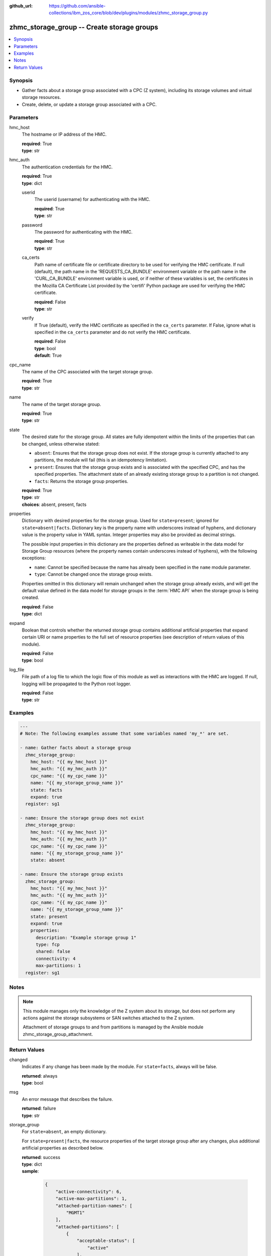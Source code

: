 
:github_url: https://github.com/ansible-collections/ibm_zos_core/blob/dev/plugins/modules/zhmc_storage_group.py

.. _zhmc_storage_group_module:


zhmc_storage_group -- Create storage groups
===========================================



.. contents::
   :local:
   :depth: 1


Synopsis
--------
- Gather facts about a storage group associated with a CPC (Z system), including its storage volumes and virtual storage resources.
- Create, delete, or update a storage group associated with a CPC.





Parameters
----------


hmc_host
  The hostname or IP address of the HMC.

  | **required**: True
  | **type**: str


hmc_auth
  The authentication credentials for the HMC.

  | **required**: True
  | **type**: dict


  userid
    The userid (username) for authenticating with the HMC.

    | **required**: True
    | **type**: str


  password
    The password for authenticating with the HMC.

    | **required**: True
    | **type**: str


  ca_certs
    Path name of certificate file or certificate directory to be used for verifying the HMC certificate. If null (default), the path name in the 'REQUESTS_CA_BUNDLE' environment variable or the path name in the 'CURL_CA_BUNDLE' environment variable is used, or if neither of these variables is set, the certificates in the Mozilla CA Certificate List provided by the 'certifi' Python package are used for verifying the HMC certificate.

    | **required**: False
    | **type**: str


  verify
    If True (default), verify the HMC certificate as specified in the ``ca_certs`` parameter. If False, ignore what is specified in the ``ca_certs`` parameter and do not verify the HMC certificate.

    | **required**: False
    | **type**: bool
    | **default**: True



cpc_name
  The name of the CPC associated with the target storage group.

  | **required**: True
  | **type**: str


name
  The name of the target storage group.

  | **required**: True
  | **type**: str


state
  The desired state for the storage group. All states are fully idempotent within the limits of the properties that can be changed, unless otherwise stated:

  * ``absent``: Ensures that the storage group does not exist. If the storage group is currently attached to any partitions, the module will fail (this is an idempotency limitation).

  * ``present``: Ensures that the storage group exists and is associated with the specified CPC, and has the specified properties. The attachment state of an already existing storage group to a partition is not changed.

  * ``facts``: Returns the storage group properties.

  | **required**: True
  | **type**: str
  | **choices**: absent, present, facts


properties
  Dictionary with desired properties for the storage group. Used for ``state=present``; ignored for ``state=absent|facts``. Dictionary key is the property name with underscores instead of hyphens, and dictionary value is the property value in YAML syntax. Integer properties may also be provided as decimal strings.

  The possible input properties in this dictionary are the properties defined as writeable in the data model for Storage Group resources (where the property names contain underscores instead of hyphens), with the following exceptions:

  * ``name``: Cannot be specified because the name has already been specified in the ``name`` module parameter.

  * ``type``: Cannot be changed once the storage group exists.

  Properties omitted in this dictionary will remain unchanged when the storage group already exists, and will get the default value defined in the data model for storage groups in the :term:`HMC API` when the storage group is being created.

  | **required**: False
  | **type**: dict


expand
  Boolean that controls whether the returned storage group contains additional artificial properties that expand certain URI or name properties to the full set of resource properties (see description of return values of this module).

  | **required**: False
  | **type**: bool


log_file
  File path of a log file to which the logic flow of this module as well as interactions with the HMC are logged. If null, logging will be propagated to the Python root logger.

  | **required**: False
  | **type**: str




Examples
--------

.. code-block:: yaml+jinja

   
   ---
   # Note: The following examples assume that some variables named 'my_*' are set.

   - name: Gather facts about a storage group
     zhmc_storage_group:
       hmc_host: "{{ my_hmc_host }}"
       hmc_auth: "{{ my_hmc_auth }}"
       cpc_name: "{{ my_cpc_name }}"
       name: "{{ my_storage_group_name }}"
       state: facts
       expand: true
     register: sg1

   - name: Ensure the storage group does not exist
     zhmc_storage_group:
       hmc_host: "{{ my_hmc_host }}"
       hmc_auth: "{{ my_hmc_auth }}"
       cpc_name: "{{ my_cpc_name }}"
       name: "{{ my_storage_group_name }}"
       state: absent

   - name: Ensure the storage group exists
     zhmc_storage_group:
       hmc_host: "{{ my_hmc_host }}"
       hmc_auth: "{{ my_hmc_auth }}"
       cpc_name: "{{ my_cpc_name }}"
       name: "{{ my_storage_group_name }}"
       state: present
       expand: true
       properties:
         description: "Example storage group 1"
         type: fcp
         shared: false
         connectivity: 4
         max-partitions: 1
     register: sg1





Notes
-----

.. note::
   This module manages only the knowledge of the Z system about its storage, but does not perform any actions against the storage subsystems or SAN switches attached to the Z system.

   Attachment of storage groups to and from partitions is managed by the Ansible module zhmc_storage_group_attachment.







Return Values
-------------


changed
  Indicates if any change has been made by the module. For ``state=facts``, always will be false.

  | **returned**: always
  | **type**: bool

msg
  An error message that describes the failure.

  | **returned**: failure
  | **type**: str

storage_group
  For ``state=absent``, an empty dictionary.

  For ``state=present|facts``, the resource properties of the target storage group after any changes, plus additional artificial properties as described below.

  | **returned**: success
  | **type**: dict
  | **sample**:

    .. code-block:: json

        {
            "active-connectivity": 6,
            "active-max-partitions": 1,
            "attached-partition-names": [
                "MGMT1"
            ],
            "attached-partitions": [
                {
                    "acceptable-status": [
                        "active"
                    ],
                    "access-basic-counter-set": false,
                    "access-basic-sampling": false,
                    "access-coprocessor-group-set": false,
                    "access-crypto-activity-counter-set": false,
                    "access-diagnostic-sampling": false,
                    "access-extended-counter-set": false,
                    "access-global-performance-data": false,
                    "access-problem-state-counter-set": false,
                    "auto-start": false,
                    "autogenerate-partition-id": true,
                    "available-features-list": [
                        {
                            "description": "The DPM storage management approach in which FCP and FICON storage resources are defined in Storage Groups, which are attached to Partitions.",
                            "name": "dpm-storage-management",
                            "state": true
                        }
                    ],
                    "boot-configuration-selector": 0,
                    "boot-device": "none",
                    "boot-ftp-host": null,
                    "boot-ftp-insfile": null,
                    "boot-ftp-username": null,
                    "boot-iso-image-name": null,
                    "boot-iso-ins-file": null,
                    "boot-logical-unit-number": "",
                    "boot-network-device": null,
                    "boot-os-specific-parameters": "",
                    "boot-record-lba": "0",
                    "boot-removable-media": null,
                    "boot-removable-media-type": null,
                    "boot-storage-device": null,
                    "boot-storage-volume": null,
                    "boot-timeout": 60,
                    "boot-world-wide-port-name": "",
                    "class": "partition",
                    "cp-absolute-processor-capping": false,
                    "cp-absolute-processor-capping-value": 1.0,
                    "cp-processing-weight-capped": false,
                    "cp-processors": 0,
                    "crypto-configuration": {},
                    "current-cp-processing-weight": 1,
                    "current-ifl-processing-weight": 1,
                    "degraded-adapters": [],
                    "description": "Colo dev partition",
                    "has-unacceptable-status": false,
                    "hba-uris": [],
                    "ifl-absolute-processor-capping": false,
                    "ifl-absolute-processor-capping-value": 1.0,
                    "ifl-processing-weight-capped": false,
                    "ifl-processors": 4,
                    "initial-cp-processing-weight": 100,
                    "initial-ifl-processing-weight": 100,
                    "initial-memory": 68608,
                    "ipl-load-parameter": "",
                    "is-locked": false,
                    "maximum-cp-processing-weight": 999,
                    "maximum-ifl-processing-weight": 999,
                    "maximum-memory": 68608,
                    "minimum-cp-processing-weight": 1,
                    "minimum-ifl-processing-weight": 1,
                    "name": "MGMT1",
                    "nic-uris": [],
                    "object-id": "009c0f4c-3588-11e9-bad3-00106f239d19",
                    "object-uri": "/api/partitions/009c0f4c-3588-11e9-bad3-00106f239d19",
                    "os-name": "SSC",
                    "os-type": "SSC",
                    "os-version": "3.13.0",
                    "parent": "/api/cpcs/66942455-4a14-3f99-8904-3e7ed5ca28d7",
                    "partition-id": "00",
                    "permit-aes-key-import-functions": true,
                    "permit-cross-partition-commands": false,
                    "permit-des-key-import-functions": true,
                    "processor-management-enabled": false,
                    "processor-mode": "shared",
                    "reserve-resources": false,
                    "reserved-memory": 0,
                    "short-name": "MGMT1",
                    "ssc-boot-selection": "appliance",
                    "ssc-dns-servers": [
                        "8.8.8.8"
                    ],
                    "ssc-host-name": "cpca-mgmt1",
                    "ssc-ipv4-gateway": "172.16.192.1",
                    "ssc-ipv6-gateway": null,
                    "ssc-master-userid": "hmREST",
                    "status": "active",
                    "storage-group-uris": [
                        "/api/storage-groups/edd782f2-200a-11e9-a142-00106f239c31"
                    ],
                    "threads-per-processor": 2,
                    "type": "ssc",
                    "virtual-function-uris": []
                }
            ],
            "candidate-adapter-port-uris": [
                "/api/adapters/e03d413a-e578-11e8-a87c-00106f239c31/storage-ports/0"
            ],
            "candidate-adapter-ports": [
                {
                    "class": "storage-port",
                    "description": "",
                    "element-id": "0",
                    "element-uri": "/api/adapters/e03d413a-e578-11e8-a87c-00106f239c31/storage-ports/0",
                    "fabric-id": "100088947155A1E9",
                    "index": 0,
                    "name": "Port 0",
                    "parent": "/api/adapters/e03d413a-e578-11e8-a87c-00106f239c31",
                    "parent-adapter": {
                        "adapter-family": "ficon",
                        "adapter-id": "124",
                        "allowed-capacity": 64,
                        "card-location": "A14B-D113-J.01",
                        "channel-path-id": "08",
                        "class": "adapter",
                        "configured-capacity": 14,
                        "description": "",
                        "detected-card-type": "ficon-express-16s-plus",
                        "maximum-total-capacity": 254,
                        "name": "FCP_124_SAN1_03",
                        "object-id": "e03d413a-e578-11e8-a87c-00106f239c31",
                        "object-uri": "/api/adapters/e03d413a-e578-11e8-a87c-00106f239c31",
                        "parent": "/api/cpcs/66942455-4a14-3f99-8904-3e7ed5ca28d7",
                        "physical-channel-status": "operating",
                        "port-count": 1,
                        "state": "online",
                        "status": "active",
                        "storage-port-uris": [
                            "/api/adapters/e03d413a-e578-11e8-a87c-00106f239c31/storage-ports/0"
                        ],
                        "type": "fcp",
                        "used-capacity": 18
                    }
                }
            ],
            "class": "storage-group",
            "connectivity": 6,
            "cpc-uri": "/api/cpcs/66942455-4a14-3f99-8904-3e7ed5ca28d7",
            "description": "Storage group for partition MGMT1",
            "direct-connection-count": 0,
            "fulfillment-state": "complete",
            "max-partitions": 1,
            "name": "CPCA_SG_MGMT1",
            "object-id": "edd782f2-200a-11e9-a142-00106f239c31",
            "object-uri": "/api/storage-groups/edd782f2-200a-11e9-a142-00106f239c31",
            "parent": "/api/console",
            "shared": false,
            "storage-volume-uris": [
                "/api/storage-groups/edd782f2-200a-11e9-a142-00106f239c31/storage-volumes/f02e2632-200a-11e9-8748-00106f239c31"
            ],
            "storage-volumes": [
                {
                    "active-size": 128.0,
                    "class": "storage-volume",
                    "description": "Boot volume",
                    "element-id": "f02e2632-200a-11e9-8748-00106f239c31",
                    "element-uri": "/api/storage-groups/edd782f2-200a-11e9-a142-00106f239c31/storage-volumes/f02e2632-200a-11e9-8748-00106f239c31",
                    "fulfillment-state": "complete",
                    "name": "MGMT1_MGMT1-boot",
                    "parent": "/api/storage-groups/edd782f2-200a-11e9-a142-00106f239c31",
                    "paths": [
                        {
                            "device-number": "0015",
                            "logical-unit-number": "0000000000000000",
                            "partition-uri": "/api/partitions/009c0f4c-3588-11e9-bad3-00106f239d19",
                            "target-world-wide-port-name": "5005076810260382"
                        }
                    ],
                    "size": 128.0,
                    "usage": "boot",
                    "uuid": "600507681081001D4800000000000083"
                }
            ],
            "type": "fcp",
            "unassigned-world-wide-port-names": [],
            "virtual-storage-resource-uris": [
                "/api/storage-groups/edd782f2-200a-11e9-a142-00106f239c31/virtual-storage-resources/db682456-358a-11e9-bc93-00106f239d19"
            ],
            "virtual-storage-resources": [
                {
                    "adapter-port-uri": "/api/adapters/e0ea33d6-e578-11e8-a87c-00106f239c31/storage-ports/0",
                    "class": "virtual-storage-resource",
                    "description": "",
                    "device-number": "0015",
                    "element-id": "db682456-358a-11e9-bc93-00106f239d19",
                    "element-uri": "/api/storage-groups/edd782f2-200a-11e9-a142-00106f239c31/virtual-storage-resources/db682456-358a-11e9-bc93-00106f239d19",
                    "name": "vhba_CPCA_SG_MGMT12",
                    "parent": "/api/storage-groups/edd782f2-200a-11e9-a142-00106f239c31",
                    "partition-uri": "/api/partitions/009c0f4c-3588-11e9-bad3-00106f239d19",
                    "world-wide-port-name": "c05076d24d80016e",
                    "world-wide-port-name-info": {
                        "status": "validated",
                        "world-wide-port-name": "c05076d24d80016e"
                    }
                }
            ]
        }

  name
    Storage group name

    | **type**: str

  {property}
    Additional properties of the storage group, as described in the data model of the 'Storage Group' object in the :term:`HMC API` book. The property names have hyphens (-) as described in that book.


  attached-partition-names
    Names of the partitions to which the storage group is attached.

    | **type**: list
    | **elements**: str

  candidate-adapter-ports
    Only present if ``expand=true``: List of candidate storage adapter ports of the storage group.

    | **returned**: success+expand
    | **type**: list
    | **elements**: dict

    name
      Storage port name

      | **type**: str

    index
      Storage port index

      | **type**: int

    {property}
      Additional properties of the storage port, as described in the data model of the 'Storage Port' element object of the 'Adapter' object in the :term:`HMC API` book. The property names have hyphens (-) as described in that book.


    parent-adapter
      Storage adapter of the candidate port.

      | **type**: dict

      name
        Storage adapter name

        | **type**: str

      {property}
        Additional properties of the storage adapter, as described in the data model of the 'Adapter' object in the :term:`HMC API` book. The property names have hyphens (-) as described in that book.




  storage-volumes
    Only present if ``expand=true``: Storage volumes of the storage group.

    | **returned**: success+expand
    | **type**: list
    | **elements**: dict

    name
      Storage volume name

      | **type**: str

    {property}
      Additional properties of the storage volume, as described in the data model of the 'Storage Volume' element object of the 'Storage Group' object in the :term:`HMC API` book. The property names have hyphens (-) as described in that book.



  virtual-storage-resources
    Only present if ``expand=true``: Virtual storage resources of the storage group.

    | **returned**: success+expand
    | **type**: list
    | **elements**: dict

    {property}
      Properties of the virtual storage resource, as described in the data model of the 'Virtual Storage Resource' element object of the 'Storage Group' object in the :term:`HMC API` book. The property names have hyphens (-) as described in that book.



  attached-partitions
    Only present if ``expand=true``: Partitions to which the storage group is attached.

    | **returned**: success+expand
    | **type**: list
    | **elements**: dict

    {property}
      Properties of the partition, as described in the data model of the 'Partition' object in the :term:`HMC API` book. The property names have hyphens (-) as described in that book.




